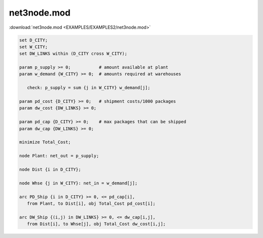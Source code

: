 net3node.mod
============

:download:`net3node.mod <EXAMPLES/EXAMPLES2/net3node.mod>`

.. code-block:: ampl

    set D_CITY;
    set W_CITY;
    set DW_LINKS within (D_CITY cross W_CITY);
    
    param p_supply >= 0;           # amount available at plant
    param w_demand {W_CITY} >= 0;  # amounts required at warehouses
    
       check: p_supply = sum {j in W_CITY} w_demand[j];
    
    param pd_cost {D_CITY} >= 0;   # shipment costs/1000 packages
    param dw_cost {DW_LINKS} >= 0;
    
    param pd_cap {D_CITY} >= 0;    # max packages that can be shipped
    param dw_cap {DW_LINKS} >= 0;
    
    minimize Total_Cost;
    
    node Plant: net_out = p_supply;
    
    node Dist {i in D_CITY};
    
    node Whse {j in W_CITY}: net_in = w_demand[j];
    
    arc PD_Ship {i in D_CITY} >= 0, <= pd_cap[i],
       from Plant, to Dist[i], obj Total_Cost pd_cost[i];
    
    arc DW_Ship {(i,j) in DW_LINKS} >= 0, <= dw_cap[i,j],
       from Dist[i], to Whse[j], obj Total_Cost dw_cost[i,j];
    
